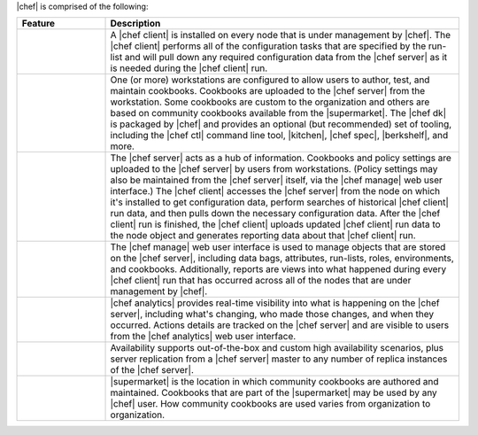 .. The contents of this file are included in multiple topics.
.. This file should not be changed in a way that hinders its ability to appear in multiple documentation sets.


|chef| is comprised of the following:

.. list-table::
   :widths: 100 400
   :header-rows: 1

   * - Feature
     - Description
   * - .. image:: ../../images/icon_big_chef_client.png
     - A |chef client| is installed on every node that is under management by |chef|. The |chef client| performs all of the configuration tasks that are specified by the run-list and will pull down any required configuration data from the |chef server| as it is needed during the |chef client| run.
   * - .. image:: ../../images/icon_big_chef_dk.png
     - One (or more) workstations are configured to allow users to author, test, and maintain cookbooks. Cookbooks are uploaded to the |chef server| from the workstation. Some cookbooks are custom to the organization and others are based on community cookbooks available from the |supermarket|. The |chef dk| is packaged by |chef| and provides an optional (but recommended) set of tooling, including the |chef ctl| command line tool, |kitchen|, |chef spec|, |berkshelf|, and more.
   * - .. image:: ../../images/icon_big_chef_server.png
     - The |chef server| acts as a hub of information. Cookbooks and policy settings are uploaded to the |chef server| by users from workstations. (Policy settings may also be maintained from the |chef server| itself, via the |chef manage| web user interface.) The |chef client| accesses the |chef server| from the node on which it's installed to get configuration data, perform searches of historical |chef client| run data, and then pulls down the necessary configuration data. After the |chef client| run is finished, the |chef client| uploads updated |chef client| run data to the node object and generates reporting data about that |chef client| run.
   * - .. image:: ../../images/icon_big_chef_manager.png
     - The |chef manage| web user interface is used to manage objects that are stored on the |chef server|, including data bags, attributes, run-lists, roles, environments, and cookbooks. Additionally, reports are views into what happened during every |chef client| run that has occurred across all of the nodes that are under management by |chef|.
   * - .. image:: ../../images/icon_big_chef_analytics.png
     - |chef analytics| provides real-time visibility into what is happening on the |chef server|, including what's changing, who made those changes, and when they occurred. Actions details are tracked on the |chef server| and are visible to users from the |chef analytics| web user interface.
   * - .. image:: ../../images/icon_big_chef_ha.png
     - Availability supports out-of-the-box and custom high availability scenarios, plus server replication from a |chef server| master to any number of replica instances of the |chef server|.
   * - .. image:: ../../images/icon_big_chef_supermarket.png
     - |supermarket| is the location in which community cookbooks are authored and maintained. Cookbooks that are part of the |supermarket| may be used by any |chef| user. How community cookbooks are used varies from organization to organization.
